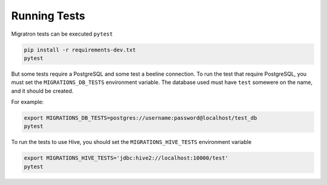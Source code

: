 =============
Running Tests
=============

Migratron tests can be executed ``pytest``

.. code-block:: bash

    pip install -r requirements-dev.txt
    pytest

But some tests require a PostgreSQL and some test a beeline connection.
To run the test that require PostgreSQL, you must set the ``MIGRATIONS_DB_TESTS``
environment variable. The database used must have ``test`` somewere on the name,
and it should be created.

For example:

.. code-block:: bash

    export MIGRATIONS_DB_TESTS=postgres://username:password@localhost/test_db
    pytest


To run the tests to use Hive, you should set the ``MIGRATIONS_HIVE_TESTS``
environment variable

.. code-block:: bash

    export MIGRATIONS_HIVE_TESTS='jdbc:hive2://localhost:10000/test'
    pytest
